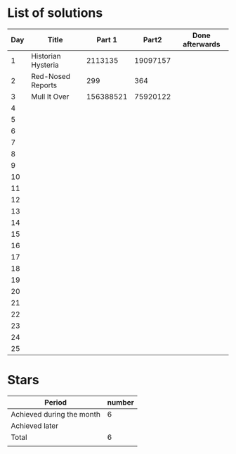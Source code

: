 * List of solutions

| Day | Title              |    Part 1 |    Part2 | Done afterwards |
|-----+--------------------+-----------+----------+-----------------|
|   1 | Historian Hysteria |   2113135 | 19097157 |                 |
|   2 | Red-Nosed Reports  |       299 |      364 |                 |
|   3 | Mull It Over       | 156388521 | 75920122 |                 |
|   4 |                    |           |          |                 |
|   5 |                    |           |          |                 |
|   6 |                    |           |          |                 |
|   7 |                    |           |          |                 |
|   8 |                    |           |          |                 |
|   9 |                    |           |          |                 |
|  10 |                    |           |          |                 |
|  11 |                    |           |          |                 |
|  12 |                    |           |          |                 |
|  13 |                    |           |          |                 |
|  14 |                    |           |          |                 |
|  15 |                    |           |          |                 |
|  16 |                    |           |          |                 |
|  17 |                    |           |          |                 |
|  18 |                    |           |          |                 |
|  19 |                    |           |          |                 |
|  20 |                    |           |          |                 |
|  21 |                    |           |          |                 |
|  22 |                    |           |          |                 |
|  23 |                    |           |          |                 |
|  24 |                    |           |          |                 |
|  25 |                    |           |          |                 |


* Stars

| Period                    | number |
|---------------------------+--------|
| Achieved during the month |   6    |
| Achieved later            |        |
| Total                     |   6    |
|                           |        |
